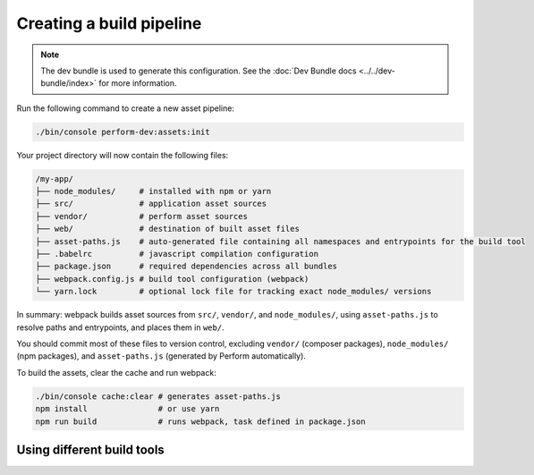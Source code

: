 Creating a build pipeline
=========================

.. note::

   The dev bundle is used to generate this configuration.
   See the :doc:`Dev Bundle docs <../../dev-bundle/index>` for more information.

Run the following command to create a new asset pipeline:

.. code-block:: bash

    ./bin/console perform-dev:assets:init

Your project directory will now contain the following files:

.. code-block:: bash

    /my-app/
    ├── node_modules/     # installed with npm or yarn
    ├── src/              # application asset sources
    ├── vendor/           # perform asset sources
    ├── web/              # destination of built asset files
    ├── asset-paths.js    # auto-generated file containing all namespaces and entrypoints for the build tool
    ├── .babelrc          # javascript compilation configuration
    ├── package.json      # required dependencies across all bundles
    ├── webpack.config.js # build tool configuration (webpack)
    └── yarn.lock         # optional lock file for tracking exact node_modules/ versions

In summary: webpack builds asset sources from ``src/``, ``vendor/``, and ``node_modules/``, using ``asset-paths.js`` to resolve paths and entrypoints, and places them in ``web/``.

You should commit most of these files to version control, excluding ``vendor/`` (composer packages), ``node_modules/`` (npm packages), and ``asset-paths.js`` (generated by Perform automatically).

To build the assets, clear the cache and run webpack:

.. code-block:: bash

   ./bin/console cache:clear # generates asset-paths.js
   npm install               # or use yarn
   npm run build             # runs webpack, task defined in package.json


Using different build tools
---------------------------
